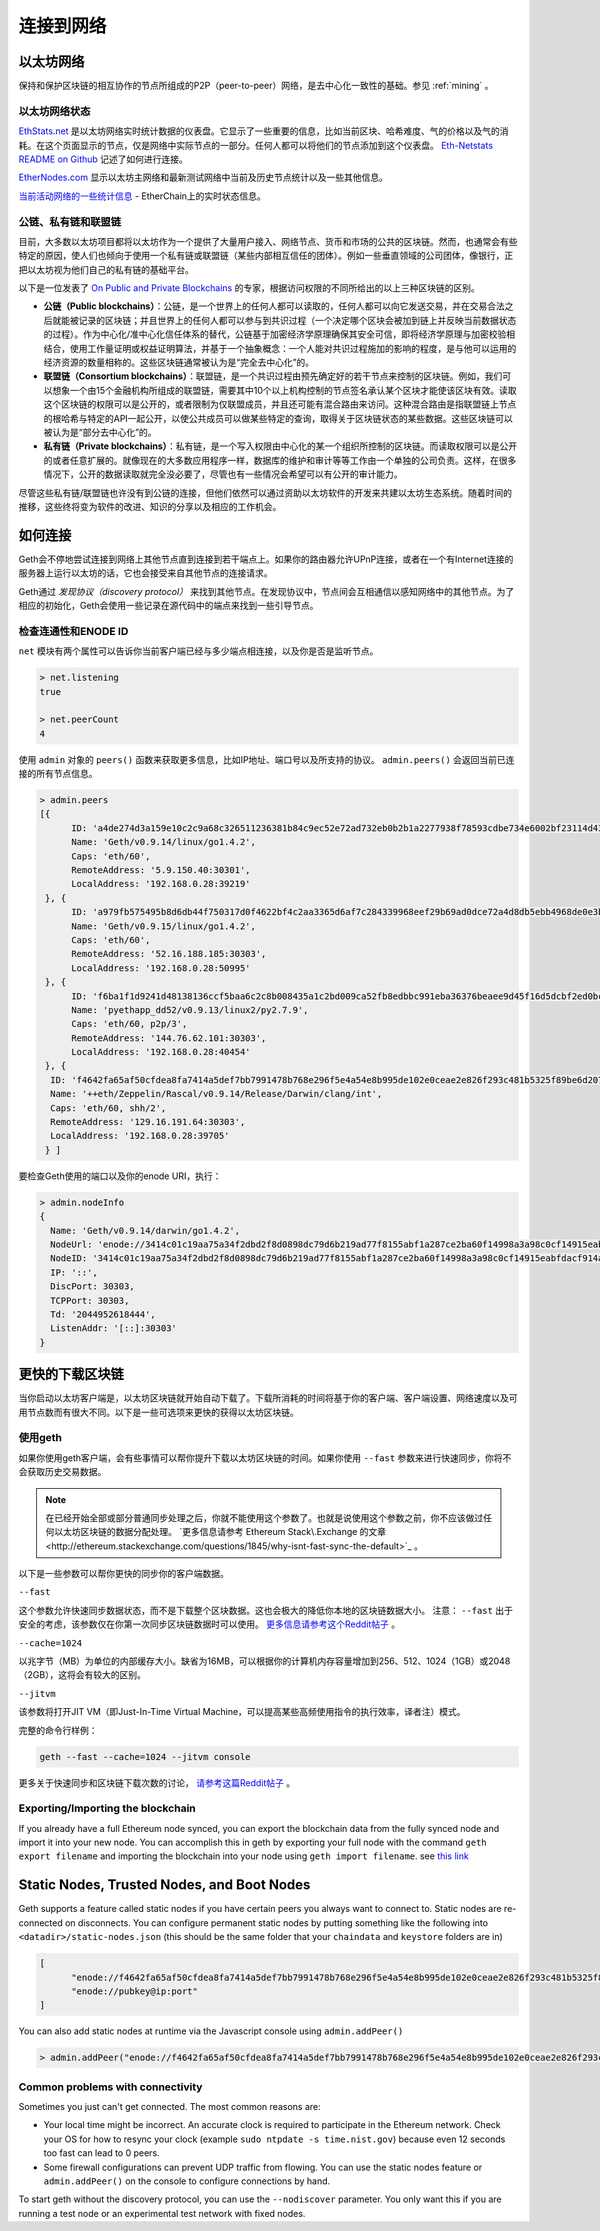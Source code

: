 .. _sec:connecting-to-the-network:

********************************************************************************
连接到网络
********************************************************************************

以太坊网络
================================================================================

保持和保护区块链的相互协作的节点所组成的P2P（peer-to-peer）网络，是去中心化一致性的基础。参见  :ref:`mining` 。

以太坊网络状态
--------------------------------------------------

`EthStats\.net <https://ethstats.net/>`_ 是以太坊网络实时统计数据的仪表盘。它显示了一些重要的信息，比如当前区块、哈希难度、气的价格以及气的消耗。在这个页面显示的节点，仅是网络中实际节点的一部分。任何人都可以将他们的节点添加到这个仪表盘。 `Eth\-Netstats README on Github <https://github.com/cubedro/eth-netstats>`_ 记述了如何进行连接。

`EtherNodes\.com <https://www.ethernodes.org/>`_ 显示以太坊主网络和最新测试网络中当前及历史节点统计以及一些其他信息。

`当前活动网络的一些统计信息 <https://etherchain.org>`_ - EtherChain上的实时状态信息。

公链、私有链和联盟链
------------------------------------------------

目前，大多数以太坊项目都将以太坊作为一个提供了大量用户接入、网络节点、货币和市场的公共的区块链。然而，也通常会有些特定的原因，使人们也倾向于使用一个私有链或联盟链（某些内部相互信任的团体）。例如一些垂直领域的公司团体，像银行，正把以太坊视为他们自己的私有链的基础平台。

以下是一位发表了 `On Public and Private Blockchains <https://blog.ethereum.org/2015/08/07/on-public-and-private-blockchains/>`_ 的专家，根据访问权限的不同所给出的以上三种区块链的区别。

- **公链（Public blockchains）**：公链，是一个世界上的任何人都可以读取的，任何人都可以向它发送交易，并在交易合法之后就能被记录的区块链；并且世界上的任何人都可以参与到共识过程（一个决定哪个区块会被加到链上并反映当前数据状态的过程）。作为中心化/准中心化信任体系的替代，公链基于加密经济学原理确保其安全可信，即将经济学原理与加密校验相结合，使用工作量证明或权益证明算法，并基于一个抽象概念：一个人能对共识过程施加的影响的程度，是与他可以运用的经济资源的数量相称的。这些区块链通常被认为是“完全去中心化”的。

- **联盟链（Consortium blockchains）**：联盟链，是一个共识过程由预先确定好的若干节点来控制的区块链。例如，我们可以想象一个由15个金融机构所组成的联盟链，需要其中10个以上机构控制的节点签名承认某个区块才能使该区块有效。读取这个区块链的权限可以是公开的，或者限制为仅联盟成员，并且还可能有混合路由来访问。这种混合路由是指联盟链上节点的根哈希与特定的API一起公开，以使公共成员可以做某些特定的查询，取得关于区块链状态的某些数据。这些区块链可以被认为是“部分去中心化”的。

- **私有链（Private blockchains）**：私有链，是一个写入权限由中心化的某一个组织所控制的区块链。而读取权限可以是公开的或者任意扩展的。就像现在的大多数应用程序一样，数据库的维护和审计等等工作由一个单独的公司负责。这样，在很多情况下，公开的数据读取就完全没必要了，尽管也有一些情况会希望可以有公开的审计能力。

尽管这些私有链/联盟链也许没有到公链的连接，但他们依然可以通过资助以太坊软件的开发来共建以太坊生态系统。随着时间的推移，这些终将变为软件的改进、知识的分享以及相应的工作机会。


如何连接
================================================================================

Geth会不停地尝试连接到网络上其他节点直到连接到若干端点上。如果你的路由器允许UPnP连接，或者在一个有Internet连接的服务器上运行以太坊的话，它也会接受来自其他节点的连接请求。

Geth通过 *发现协议（discovery protocol）* 来找到其他节点。在发现协议中，节点间会互相通信以感知网络中的其他节点。为了相应的初始化，Geth会使用一些记录在源代码中的端点来找到一些引导节点。

检查连通性和ENODE ID
--------------------------------------------------------------------------------

``net`` 模块有两个属性可以告诉你当前客户端已经与多少端点相连接，以及你是否是监听节点。

.. code-block:: Javascript

  > net.listening
  true

  > net.peerCount
  4

使用 ``admin`` 对象的 ``peers()`` 函数来获取更多信息，比如IP地址、端口号以及所支持的协议。 ``admin.peers()`` 会返回当前已连接的所有节点信息。

.. code-block:: Javascript

  > admin.peers
  [{
  	ID: 'a4de274d3a159e10c2c9a68c326511236381b84c9ec52e72ad732eb0b2b1a2277938f78593cdbe734e6002bf23114d434a085d260514ab336d4acdc312db671b',
  	Name: 'Geth/v0.9.14/linux/go1.4.2',
  	Caps: 'eth/60',
  	RemoteAddress: '5.9.150.40:30301',
  	LocalAddress: '192.168.0.28:39219'
   }, {
  	ID: 'a979fb575495b8d6db44f750317d0f4622bf4c2aa3365d6af7c284339968eef29b69ad0dce72a4d8db5ebb4968de0e3bec910127f134779fbcb0cb6d3331163c',
  	Name: 'Geth/v0.9.15/linux/go1.4.2',
  	Caps: 'eth/60',
  	RemoteAddress: '52.16.188.185:30303',
  	LocalAddress: '192.168.0.28:50995'
   }, {
  	ID: 'f6ba1f1d9241d48138136ccf5baa6c2c8b008435a1c2bd009ca52fb8edbbc991eba36376beaee9d45f16d5dcbf2ed0bc23006c505d57ffcf70921bd94aa7a172',
  	Name: 'pyethapp_dd52/v0.9.13/linux2/py2.7.9',
  	Caps: 'eth/60, p2p/3',
  	RemoteAddress: '144.76.62.101:30303',
  	LocalAddress: '192.168.0.28:40454'
   }, {
    ID: 'f4642fa65af50cfdea8fa7414a5def7bb7991478b768e296f5e4a54e8b995de102e0ceae2e826f293c481b5325f89be6d207b003382e18a8ecba66fbaf6416c0',
    Name: '++eth/Zeppelin/Rascal/v0.9.14/Release/Darwin/clang/int',
    Caps: 'eth/60, shh/2',
    RemoteAddress: '129.16.191.64:30303',
    LocalAddress: '192.168.0.28:39705'
   } ]


要检查Geth使用的端口以及你的enode URI，执行：

.. code-block:: Javascript

  > admin.nodeInfo
  {
    Name: 'Geth/v0.9.14/darwin/go1.4.2',
    NodeUrl: 'enode://3414c01c19aa75a34f2dbd2f8d0898dc79d6b219ad77f8155abf1a287ce2ba60f14998a3a98c0cf14915eabfdacf914a92b27a01769de18fa2d049dbf4c17694@[::]:30303',
    NodeID: '3414c01c19aa75a34f2dbd2f8d0898dc79d6b219ad77f8155abf1a287ce2ba60f14998a3a98c0cf14915eabfdacf914a92b27a01769de18fa2d049dbf4c17694',
    IP: '::',
    DiscPort: 30303,
    TCPPort: 30303,
    Td: '2044952618444',
    ListenAddr: '[::]:30303'
  }

更快的下载区块链
================================================================================

当你启动以太坊客户端是，以太坊区块链就开始自动下载了。下载所消耗的时间将基于你的客户端、客户端设置、网络速度以及可用节点数而有很大不同。以下是一些可选项来更快的获得以太坊区块链。

使用geth
--------------------------------------------------------------------------------

如果你使用geth客户端，会有些事情可以帮你提升下载以太坊区块链的时间。如果你使用 ``--fast`` 参数来进行快速同步，你将不会获取历史交易数据。

.. note:: 在已经开始全部或部分普通同步处理之后，你就不能使用这个参数了。也就是说使用这个参数之前，你不应该做过任何以太坊区块链的数据分配处理。 `更多信息请参考 Ethereum Stack\.Exchange 的文章<http://ethereum.stackexchange.com/questions/1845/why-isnt-fast-sync-the-default>`_ 。

以下是一些参数可以帮你更快的同步你的客户端数据。

``--fast``

这个参数允许快速同步数据状态，而不是下载整个区块数据。这也会极大的降低你本地的区块链数据大小。
注意：  ``--fast`` 出于安全的考虑，该参数仅在你第一次同步区块链数据时可以使用。 `更多信息请参考这个Reddit帖子 <https://www.reddit.com/r/ethereum/comments/3y9316/geth_fast_option_question/>`_ 。

``--cache=1024``

以兆字节（MB）为单位的内部缓存大小。缺省为16MB，可以根据你的计算机内存容量增加到256、512、1024（1GB）或2048（2GB），这将会有较大的区别。

``--jitvm``

该参数将打开JIT VM（即Just-In-Time Virtual Machine，可以提高某些高频使用指令的执行效率，译者注）模式。

完整的命令行样例：

.. code-block:: Bash

  geth --fast --cache=1024 --jitvm console

更多关于快速同步和区块链下载次数的讨论， `请参考这篇Reddit帖子 <https://www.reddit.com/r/ethereum/comments/46c4ga/lets_benchmark_the_clients/>`_ 。


Exporting/Importing the blockchain
--------------------------------------------------------------------------------

If you already have a full Ethereum node synced, you can export the blockchain data from the fully synced node and import it into your new node. You can accomplish this in geth by exporting your full node with the command ``geth export filename`` and importing the blockchain into your node using ``geth import filename``.
see `this link <staticnodes>`_

..  _cr-static-nodes:

Static Nodes, Trusted Nodes, and Boot Nodes
================================================================================

Geth supports a feature called static nodes if you have certain peers you always want to connect to. Static nodes are re-connected on disconnects. You can configure permanent static nodes by putting something like the following into ``<datadir>/static-nodes.json`` (this should be the same folder that your ``chaindata`` and ``keystore`` folders are in)

.. code-block:: Javascript

  [
  	"enode://f4642fa65af50cfdea8fa7414a5def7bb7991478b768e296f5e4a54e8b995de102e0ceae2e826f293c481b5325f89be6d207b003382e18a8ecba66fbaf6416c0@33.4.2.1:30303",
  	"enode://pubkey@ip:port"
  ]

You can also add static nodes at runtime via the Javascript console using ``admin.addPeer()``

.. code-block:: Console

  > admin.addPeer("enode://f4642fa65af50cfdea8fa7414a5def7bb7991478b768e296f5e4a54e8b995de102e0ceae2e826f293c481b5325f89be6d207b003382e18a8ecba66fbaf6416c0@33.4.2.1:30303")

Common problems with connectivity
--------------------------------------------------------------------------------

Sometimes you just can't get connected. The most common reasons are:

* Your local time might be incorrect. An accurate clock is required to participate in the Ethereum network. Check your OS for how to resync your clock (example ``sudo ntpdate -s time.nist.gov``) because even 12 seconds too fast can lead to 0 peers.
* Some firewall configurations can prevent UDP traffic from flowing. You can use the static nodes feature or ``admin.addPeer()`` on the console to configure connections by hand.

To start geth without the discovery protocol, you can use the ``--nodiscover`` parameter. You only want this if you are running a test node or an experimental test network with fixed nodes.
